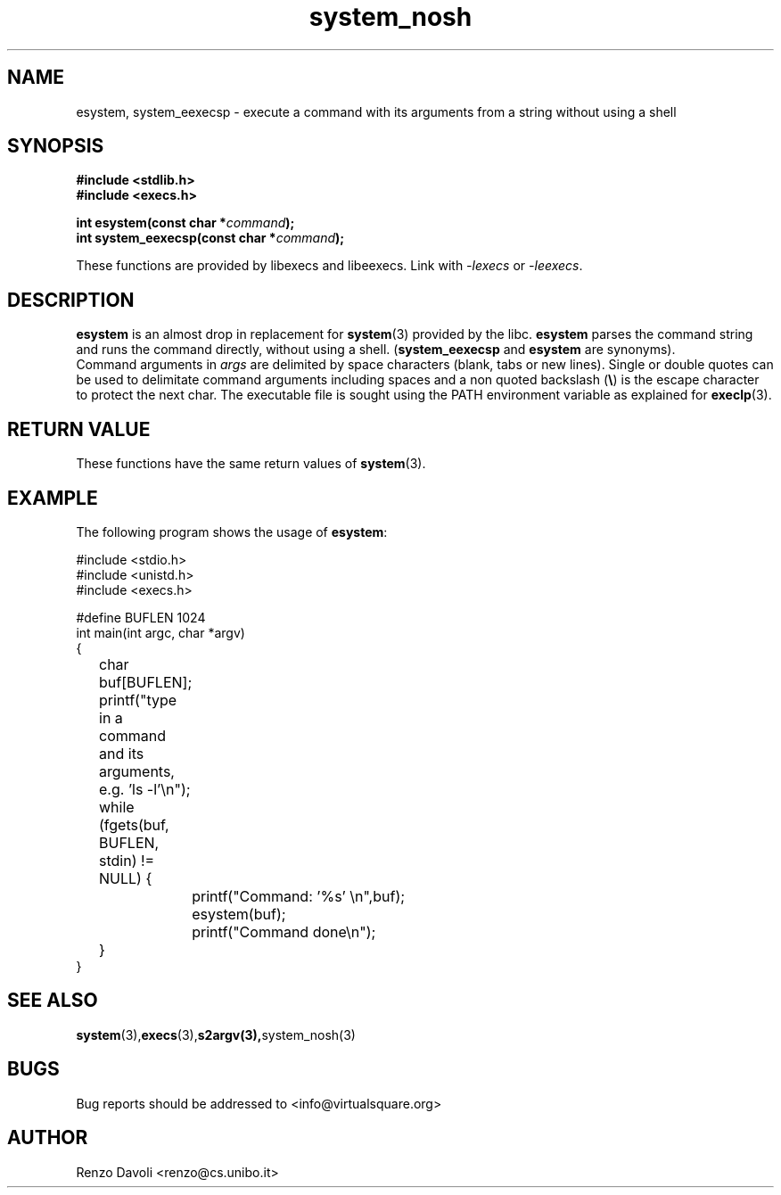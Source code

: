 .\"* esystem: system replacement not using any shell (iversion for embedded systems)
.\" Copyright (C) 2014 Renzo Davoli. University of Bologna. <renzo@cs.unibo.it>
.\" 
.\" This library is free software; you can redistribute it and/or
.\" modify it under the terms of the GNU Lesser General Public
.\" License as published by the Free Software Foundation; either
.\" version 2.1 of the License, or (at your option) any later version.
.\" 
.\" This library is distributed in the hope that it will be useful,
.\" but WITHOUT ANY WARRANTY; without even the implied warranty of
.\" MERCHANTABILITY or FITNESS FOR A PARTICULAR PURPOSE.  See the GNU
.\" Lesser General Public License for more details.
.\" 
.\" You should have received a copy of the GNU Lesser General Public
.\" License along with this library; if not, write to the Free Software
.\" Foundation, Inc., 51 Franklin Street, Fifth Floor, Boston, MA  02110-1301  USA
.TH system_nosh 3 2014-05-27 "VirtualSquare" "Linux Programmer's Manual"
.SH NAME

esystem, system_eexecsp \- execute a command with its arguments from a string without using a shell
.SH SYNOPSIS
.B #include <stdlib.h>
.br
.B #include <execs.h>
.sp
.BI "int esystem(const char *" command ");"
.br
.BI "int system_eexecsp(const char *" command ");"
.sp
These functions are provided by libexecs and libeexecs. Link with \fI-lexecs\fR or \fI-leexecs\fR.
.SH DESCRIPTION
\fBesystem\fR is an almost drop in replacement for \fBsystem\fR(3)
provided by the libc. \fBesystem\fR parses the command string
and runs the command directly, without using a shell.
(\fBsystem_eexecsp\fR and \fBesystem\fR are synonyms).
.br
Command arguments in \fIargs\fR are delimited by space characters (blank, tabs
or new lines).
Single or double quotes can be used to delimitate command arguments including
spaces and a non quoted backslash (\fB\e\fP)
is the escape character to protect the next char. The executable file
is sought using the PATH environment variable as explained for \fBexeclp\fR(3).
.br
.SH RETURN VALUE
These functions have the same return values of \fBsystem\fR(3). 
.SH EXAMPLE
The following program shows the usage of \fBesystem\fR:
.BR
.sp
\&
.nf
#include <stdio.h>
#include <unistd.h>
#include <execs.h>

#define BUFLEN 1024
int main(int argc, char *argv)
{
	char buf[BUFLEN];
	printf("type in a command and its arguments, e.g. 'ls -l'\\n");
	while (fgets(buf, BUFLEN, stdin) != NULL) {
		printf("Command: '%s' \\n",buf);
		esystem(buf);
		printf("Command done\\n");
	}
}
.fi
.SH SEE ALSO
.BR system (3), execs (3), s2argv(3), system_nosh(3)
.SH BUGS
Bug reports should be addressed to <info@virtualsquare.org>
.SH AUTHOR
Renzo Davoli <renzo@cs.unibo.it>

